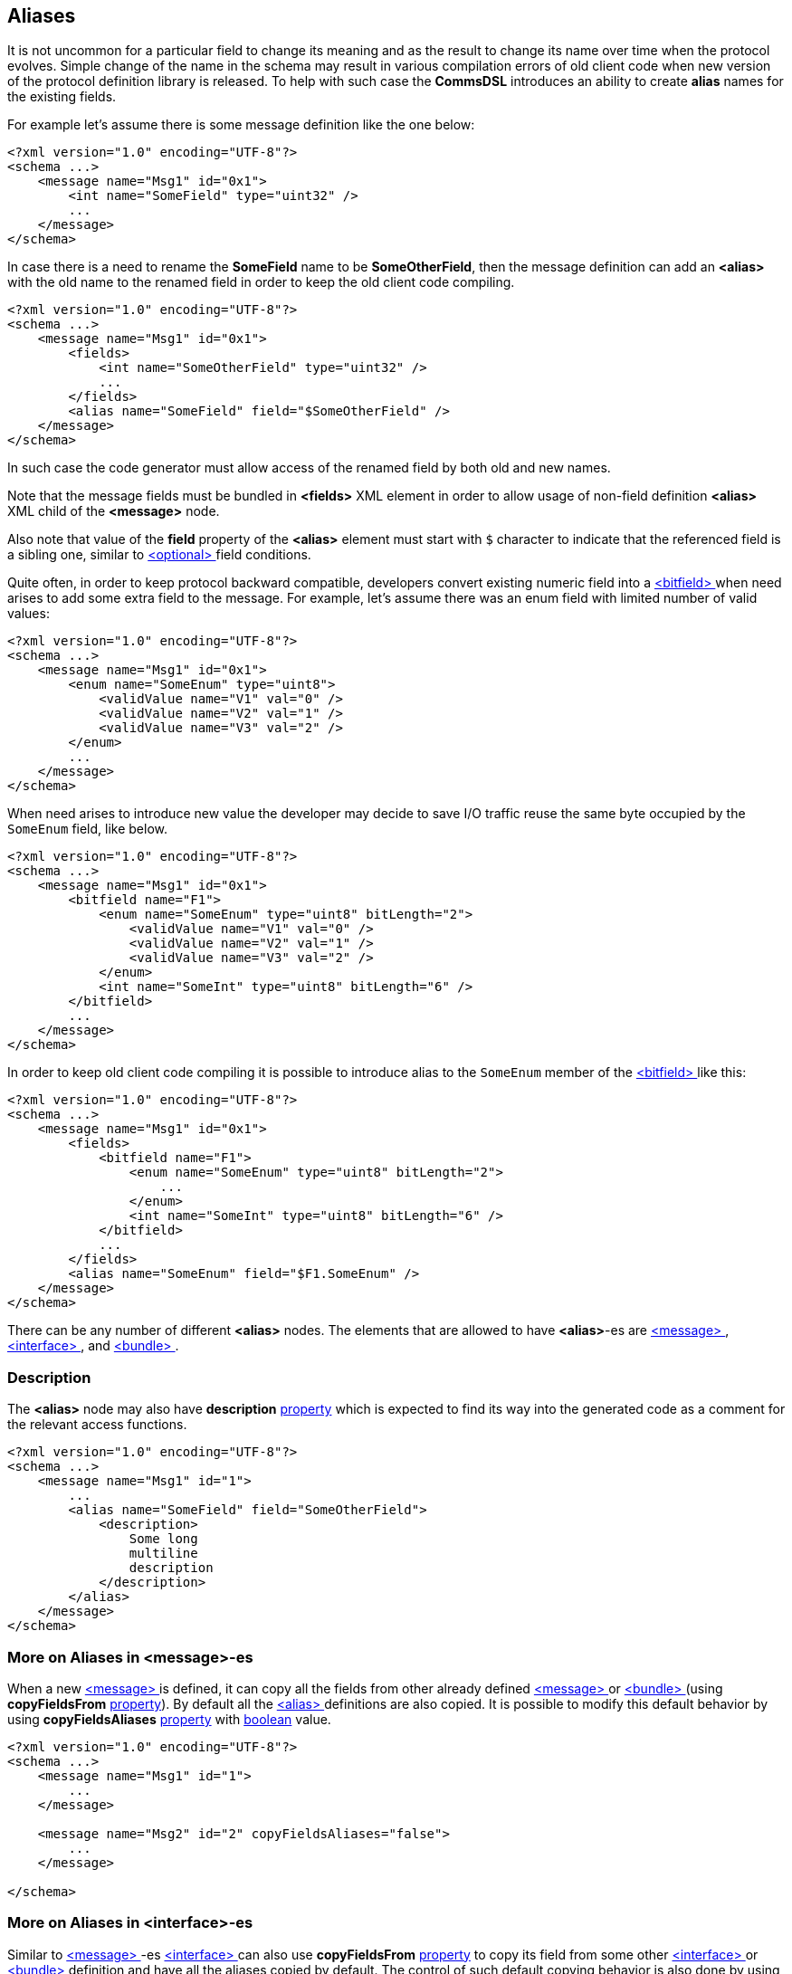 
<<<
[[aliases-aliases]]
== Aliases ==
It is not uncommon for a particular field to change its meaning and as the
result to change its name over time when the protocol evolves. Simple change
of the name in the schema may result in various compilation errors of old
client code when new version of the protocol definition library is released.
To help with such case the **CommsDSL** introduces an ability to create
**alias** names for the existing fields.

For example let's assume there is some message definition like the one below:
[source,xml]
----
<?xml version="1.0" encoding="UTF-8"?>
<schema ...>
    <message name="Msg1" id="0x1">
        <int name="SomeField" type="uint32" />
        ...
    </message>
</schema> 
----
In case there is a need to rename the **SomeField** name to be **SomeOtherField**,
then the message definition can add an **&lt;alias&gt;** with the old name to
the renamed field in order to keep the old client code compiling. 
[source,xml]
----
<?xml version="1.0" encoding="UTF-8"?>
<schema ...>
    <message name="Msg1" id="0x1">
        <fields>
            <int name="SomeOtherField" type="uint32" />
            ...
        </fields>
        <alias name="SomeField" field="$SomeOtherField" />
    </message>
</schema> 
----
In such case the code generator must allow access of the renamed field by
both old and new names.

Note that the message fields must be bundled in **&lt;fields&gt;** XML element
in order to allow usage of non-field definition **&lt;alias&gt;** XML child of
the **&lt;message&gt;** node.

Also note that value of the **field** property of the **&lt;alias&gt;** element
must start with `$` character to indicate that the referenced field is a sibling
one, similar to <<fields-optional, &lt;optional&gt; >> field conditions.

Quite often, in order to keep protocol backward compatible, developers convert
existing numeric field into a <<fields-bitfield, &lt;bitfield&gt; >> when
need arises to add some extra field to the message. For example, let's assume
there was an enum field with limited number of valid values:
[source,xml]
----
<?xml version="1.0" encoding="UTF-8"?>
<schema ...>
    <message name="Msg1" id="0x1">
        <enum name="SomeEnum" type="uint8">
            <validValue name="V1" val="0" />
            <validValue name="V2" val="1" />
            <validValue name="V3" val="2" />
        </enum>
        ...
    </message>
</schema> 
----
When need arises to introduce new value the developer may decide to save I/O
traffic reuse the same byte occupied by the `SomeEnum` field, like below.
[source,xml]
----
<?xml version="1.0" encoding="UTF-8"?>
<schema ...>
    <message name="Msg1" id="0x1">
        <bitfield name="F1">
            <enum name="SomeEnum" type="uint8" bitLength="2">
                <validValue name="V1" val="0" />
                <validValue name="V2" val="1" />
                <validValue name="V3" val="2" />
            </enum>
            <int name="SomeInt" type="uint8" bitLength="6" />
        </bitfield>
        ...
    </message>
</schema> 
----
In order to keep old client code compiling it is possible to introduce
alias to the `SomeEnum` member of the <<fields-bitfield, &lt;bitfield&gt; >> 
like this:
[source,xml]
----
<?xml version="1.0" encoding="UTF-8"?>
<schema ...>
    <message name="Msg1" id="0x1">
        <fields>
            <bitfield name="F1">
                <enum name="SomeEnum" type="uint8" bitLength="2">
                    ...
                </enum>
                <int name="SomeInt" type="uint8" bitLength="6" />
            </bitfield>
            ...
        </fields>
        <alias name="SomeEnum" field="$F1.SomeEnum" />
    </message>
</schema> 
----
There can be any number of different **&lt;alias&gt;** nodes. The elements
that are allowed to have **&lt;alias&gt;**-es are <<messages-messages, &lt;message&gt; >>,
<<interfaces-interfaces, &lt;interface&gt; >>, and <<fields-bundle, &lt;bundle&gt; >>.

=== Description ===
The **&lt;alias&gt;** node may also have **description** 
<<intro-properties, property>> which is expected to find its way into
the generated code as a comment for the relevant access functions.
[source,xml]
----
<?xml version="1.0" encoding="UTF-8"?>
<schema ...>
    <message name="Msg1" id="1">
        ...
        <alias name="SomeField" field="SomeOtherField">
            <description>
                Some long
                multiline
                description
            </description>
        </alias>
    </message>
</schema>
----

=== More on Aliases in &lt;message&gt;-es ===
When a new <<messages-messages, &lt;message&gt; >> is defined, it can
copy all the fields from other already defined <<messages-messages, &lt;message&gt; >> or <<fields-bundle, &lt;bundle&gt; >>
(using **copyFieldsFrom** <<intro-properties, property>>).
By default all the <<aliases-aliases, &lt;alias&gt; >> definitions are also copied.
It is possible to modify this default behavior by using **copyFieldsAliases** 
<<intro-properties, property>> with <<intro-boolean, boolean>> value.
[source,xml]
----
<?xml version="1.0" encoding="UTF-8"?>
<schema ...>
    <message name="Msg1" id="1">
        ...
    </message>

    <message name="Msg2" id="2" copyFieldsAliases="false">
        ...
    </message>
    
</schema>
----

=== More on Aliases in &lt;interface&gt;-es ===
Similar to <<messages-messages, &lt;message&gt; >>-es 
<<interfaces-interfaces, &lt;interface&gt; >> can also use **copyFieldsFrom** 
<<intro-properties, property>> to copy its field from some other 
<<interfaces-interfaces, &lt;interface&gt; >> or <<fields-bundle, &lt;bundle&gt; >> definition and have all
the aliases copied by default. The control of such default copying behavior
is also done by using **copyFieldsAliases** 
<<intro-properties, property>> with <<intro-boolean, boolean>> value.
[source,xml]
----
<?xml version="1.0" encoding="UTF-8"?>
<schema ...>
    <interface name="Interface1">
        ...
    </interface>

    <interface name="Interface2" copyFieldsAliases="false">
        ...
    </interface>
    
</schema>
----

=== More on Aliases in &lt;bundle&gt;-es ===
When a new <<fields-bundle, &lt;bundle&gt; >> field is defined it can
reuse definition of already defined other <<fields-bundle, &lt;bundle&gt; >>
(using **reuse** <<intro-properties, property>>).
By default all the <<aliases-aliases, &lt;alias&gt; >> definitions are also copied.
It is possible to modify this default behavior by using **reuseAliases** 
<<intro-properties, property>> with <<intro-boolean, boolean>> value.
[source,xml]
----
<?xml version="1.0" encoding="UTF-8"?>
<schema ...>
    <fields>
        <bundle name="B1">
            ...
            <alias .../>
            <alias .../>
        </bundle>

        <bundle name="B2" reuse="B1" reuseAliases="false">
            ...
        </bundle>
    </fields>
</schema>
----

Use <<appendix-alias, properties table>> for future references.


